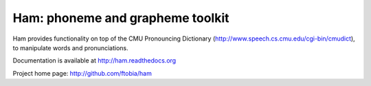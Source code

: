 Ham: phoneme and grapheme toolkit
=================================

Ham provides functionality on top of the CMU Pronouncing Dictionary (http://www.speech.cs.cmu.edu/cgi-bin/cmudict), to manipulate words and pronunciations.

Documentation is available at http://ham.readthedocs.org

Project home page: http://github.com/ftobia/ham